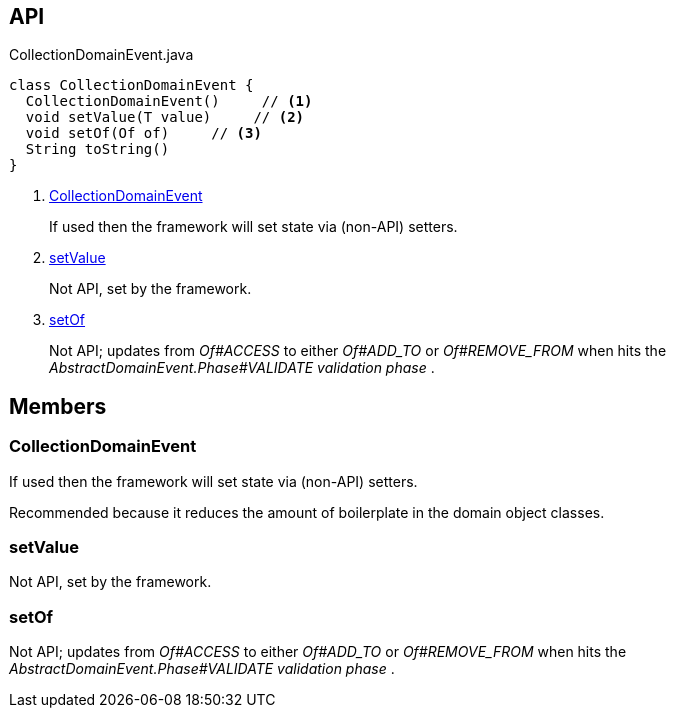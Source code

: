 :Notice: Licensed to the Apache Software Foundation (ASF) under one or more contributor license agreements. See the NOTICE file distributed with this work for additional information regarding copyright ownership. The ASF licenses this file to you under the Apache License, Version 2.0 (the "License"); you may not use this file except in compliance with the License. You may obtain a copy of the License at. http://www.apache.org/licenses/LICENSE-2.0 . Unless required by applicable law or agreed to in writing, software distributed under the License is distributed on an "AS IS" BASIS, WITHOUT WARRANTIES OR  CONDITIONS OF ANY KIND, either express or implied. See the License for the specific language governing permissions and limitations under the License.

== API

.CollectionDomainEvent.java
[source,java]
----
class CollectionDomainEvent {
  CollectionDomainEvent()     // <.>
  void setValue(T value)     // <.>
  void setOf(Of of)     // <.>
  String toString()
}
----

<.> xref:#CollectionDomainEvent[CollectionDomainEvent]
+
--
If used then the framework will set state via (non-API) setters.
--
<.> xref:#setValue[setValue]
+
--
Not API, set by the framework.
--
<.> xref:#setOf[setOf]
+
--
Not API; updates from _Of#ACCESS_ to either _Of#ADD_TO_ or _Of#REMOVE_FROM_ when hits the _AbstractDomainEvent.Phase#VALIDATE validation phase_ .
--

== Members

[#CollectionDomainEvent]
=== CollectionDomainEvent

If used then the framework will set state via (non-API) setters.

Recommended because it reduces the amount of boilerplate in the domain object classes.

[#setValue]
=== setValue

Not API, set by the framework.

[#setOf]
=== setOf

Not API; updates from _Of#ACCESS_ to either _Of#ADD_TO_ or _Of#REMOVE_FROM_ when hits the _AbstractDomainEvent.Phase#VALIDATE validation phase_ .

